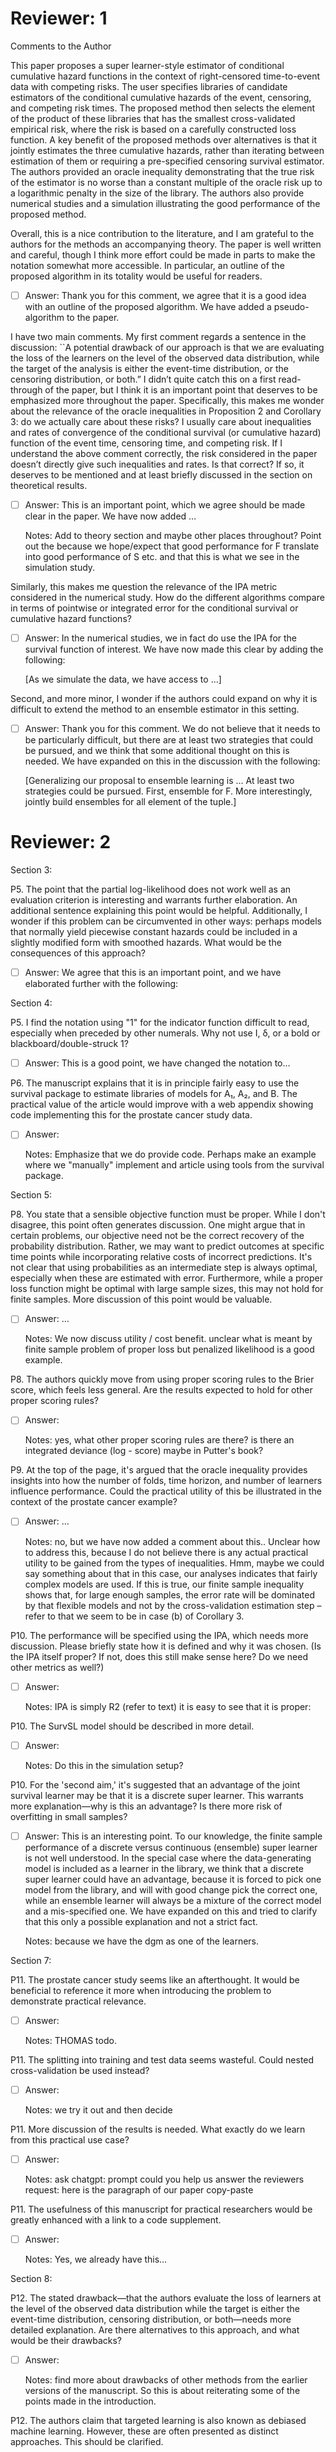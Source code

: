 * Reviewer: 1

Comments to the Author

This paper proposes a super learner-style estimator of conditional
cumulative hazard functions in the context of right-censored
time-to-event data with competing risks. The user specifies libraries
of candidate estimators of the conditional cumulative hazards of the
event, censoring, and competing risk times. The proposed method then
selects the element of the product of these libraries that has the
smallest cross-validated empirical risk, where the risk is based on a
carefully constructed loss function. A key benefit of the proposed
methods over alternatives is that it jointly estimates the three
cumulative hazards, rather than iterating between estimation of them
or requiring a pre-specified censoring survival estimator. The authors
provided an oracle inequality demonstrating that the true risk of the
estimator is no worse than a constant multiple of the oracle risk up
to a logarithmic penalty in the size of the library. The authors also
provide numerical studies and a simulation illustrating the good
performance of the proposed method.

Overall, this is a nice contribution to the literature, and I am
grateful to the authors for the methods an accompanying theory. The
paper is well written and careful, though I think more effort could be
made in parts to make the notation somewhat more accessible. In
particular, an outline of the proposed algorithm in its totality would
be useful for readers.

- [ ] Answer: Thank you for this comment, we agree that it is a good
  idea with an outline of the proposed algorithm. We have added a
  pseudo-algorithm to the paper.

I have two main comments. My first comment regards a sentence in the
discussion: ``A potential drawback of our approach is that we are
evaluating the loss of the learners on the level of the observed data
distribution, while the target of the analysis is either the
event-time distribution, or the censoring distribution, or both.” I
didn’t quite catch this on a first read-through of the paper, but I
think it is an important point that deserves to be emphasized more
throughout the paper. Specifically, this makes me wonder about the
relevance of the oracle inequalities in Proposition 2 and Corollary 3:
do we actually care about these risks? I usually care about
inequalities and rates of convergence of the conditional survival (or
cumulative hazard) function of the event time, censoring time, and
competing risk. If I understand the above comment correctly, the risk
considered in the paper doesn’t directly give such inequalities and
rates. Is that correct? If so, it deserves to be mentioned and at
least briefly discussed in the section on theoretical results.

- [ ] Answer: This is an important point, which we agree should be
  made clear in the paper. We have now added ...

  Notes: Add to theory section and maybe other places throughout?
  Point out the because we hope/expect that good performance for F
  translate into good performance of S etc. and that this is what we
  see in the simulation study. 

Similarly, this makes me question the relevance of the IPA metric
considered in the numerical study. How do the different algorithms
compare in terms of pointwise or integrated error for the conditional
survival or cumulative hazard functions?

- [ ] Answer: In the numerical studies, we in fact do use the IPA for
  the survival function of interest. We have now made this clear by
  adding the following:

  [As we simulate the data, we have access to ...]

Second, and more minor, I wonder if the authors could expand on why it
is difficult to extend the method to an ensemble estimator in this
setting.

- [ ] Answer: Thank you for this comment. We do not believe that it
  needs to be particularly difficult, but there are at least two
  strategies that could be pursued, and we think that some additional
  thought on this is needed. We have expanded on this in the
  discussion with the following:
  
  [Generalizing our proposal to ensemble learning is ... At least two
  strategies could be pursued. First, ensemble for F. More
  interestingly, jointly build ensembles for all element of the tuple.]



* Reviewer: 2

Section 3:

P5. The point that the partial log-likelihood does not work well as an
evaluation criterion is interesting and warrants further
elaboration. An additional sentence explaining this point would be
helpful. Additionally, I wonder if this problem can be circumvented in
other ways: perhaps models that normally yield piecewise constant
hazards could be included in a slightly modified form with smoothed
hazards. What would be the consequences of this approach?

- [ ] Answer: We agree that this is an important point, and we have
  elaborated further with the following:

Section 4:

P5. I find the notation using "1" for the indicator function difficult
to read, especially when preceded by other numerals. Why not use I, δ,
or a bold or blackboard/double-struck 1?

- [ ] Answer: This is a good point, we have changed the notation to...

P6. The manuscript explains that it is in principle fairly easy to use
the survival package to estimate libraries of models for A₁, A₂, and
B. The practical value of the article would improve with a web
appendix showing code implementing this for the prostate cancer study
data.

- [ ] Answer:

  Notes: Emphasize that we do provide code. Perhaps make an example
  where we "manually" implement and article using tools from the
  survival package.

Section 5:

P8. You state that a sensible objective function must be proper. While
I don't disagree, this point often generates discussion. One might
argue that in certain problems, our objective need not be the correct
recovery of the probability distribution. Rather, we may want to
predict outcomes at specific time points while incorporating relative
costs of incorrect predictions. It's not clear that using
probabilities as an intermediate step is always optimal, especially
when these are estimated with error. Furthermore, while a proper loss
function might be optimal with large sample sizes, this may not hold
for finite samples. More discussion of this point would be valuable.

- [ ] Answer: ...

  Notes: We now discuss utility / cost benefit. unclear what is meant
  by finite sample problem of proper loss but penalized likelihood is
  a good example.

P8. The authors quickly move from using proper scoring rules to the
Brier score, which feels less general. Are the results expected to
hold for other proper scoring rules?

- [ ] Answer:

  Notes: yes, what other proper scoring rules are there? is there an
  integrated deviance (log - score) maybe in Putter's book?

P9. At the top of the page, it's argued that the oracle inequality
provides insights into how the number of folds, time horizon, and
number of learners influence performance. Could the practical utility
of this be illustrated in the context of the prostate cancer example?

- [ ] Answer: ...

  Notes: no, but we have now added a comment about this.. Unclear how
  to address this, because I do not believe there is any actual
  practical utility to be gained from the types of inequalities. Hmm,
  maybe we could say something about that in this case, our analyses
  indicates that fairly complex models are used. If this is true, our
  finite sample inequality shows that, for large enough samples, the
  error rate will be dominated by that flexible models and not by the
  cross-validation estimation step -- refer to that we seem to be in
  case (b) of Corollary 3.

P10. The performance will be specified using the IPA, which needs more
discussion. Please briefly state how it is defined and why it was
chosen. (Is the IPA itself proper? If not, does this still make sense
here? Do we need other metrics as well?)

- [ ] Answer:

  Notes: IPA is simply R2 (refer to text) it is easy to see that it is proper:


P10. The SurvSL model should be described in more detail.

- [ ] Answer:

  Notes: Do this in the simulation setup?

P10. For the 'second aim,' it's suggested that an advantage of the
joint survival learner may be that it is a discrete super
learner. This warrants more explanation—why is this an advantage? Is
there more risk of overfitting in small samples?

- [ ] Answer: This is an interesting point. To our knowledge, the
  finite sample performance of a discrete versus continuous (ensemble)
  super learner is not well understood. In the special case where the
  data-generating model is included as a learner in the library, we
  think that a discrete super learner could have an advantage, because
  it is forced to pick one model from the library, and will with good
  change pick the correct one, while an ensemble learner will always
  be a mixture of the correct model and a mis-specified one. We have
  expanded on this and tried to clarify that this only a possible
  explanation and not a strict fact.

  Notes: because we have the dgm as one of the learners.

Section 7:

P11. The prostate cancer study seems like an afterthought. It would be
beneficial to reference it more when introducing the problem to
demonstrate practical relevance.

- [ ] Answer:

  Notes: THOMAS todo.

P11. The splitting into training and test data seems wasteful. Could
nested cross-validation be used instead?

- [ ] Answer:

  Notes: we try it out and then decide

P11. More discussion of the results is needed. What exactly do we
learn from this practical use case?

- [ ] Answer:

  Notes: ask chatgpt: prompt could you help us answer the reviewers
  request: here is the paragraph of our paper copy-paste

P11. The usefulness of this manuscript for practical researchers would
be greatly enhanced with a link to a code supplement.

- [ ] Answer:

  Notes: Yes, we already have this...

Section 8:

P12. The stated drawback—that the authors evaluate the loss of
learners at the level of the observed data distribution while the
target is either the event-time distribution, censoring distribution,
or both—needs more detailed explanation. Are there alternatives to
this approach, and what would be their drawbacks?

- [ ] Answer:

  Notes: find more about drawbacks of other methods from the earlier
  versions of the manuscript. So this is about reiterating some of the
  points made in the introduction. 

P12. The authors claim that targeted learning is also known as
debiased machine learning.  However, these are often presented as
distinct approaches. This should be clarified.

- [ ] Answer: Yes, this is a fair point. We have adjusted accordingly: 

P12. The discussion lacks reflection on the results from sections 6
and 7.

- [ ] Answer:

  Notes: just to this.
